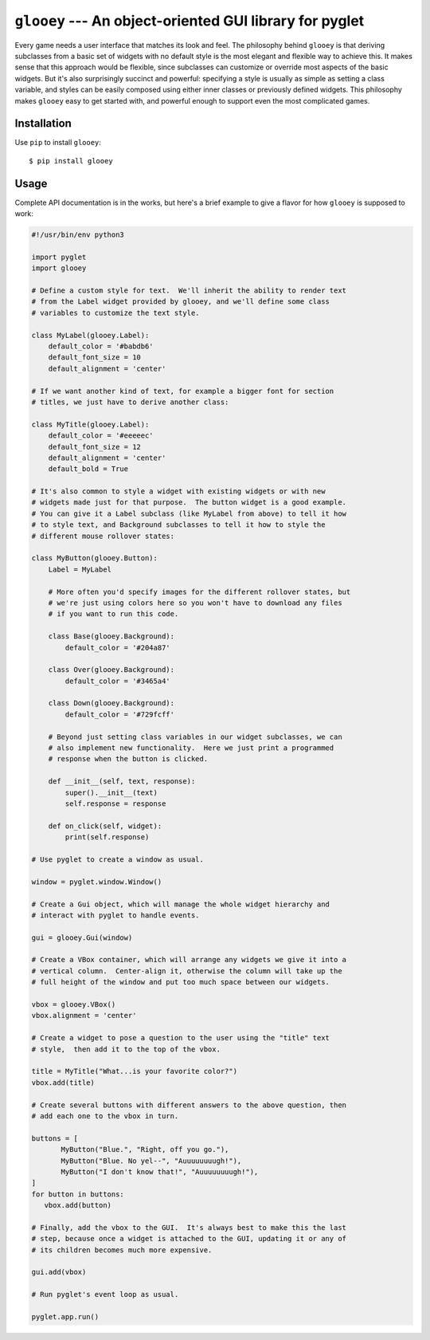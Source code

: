 ********************************************************
``glooey`` --- An object-oriented GUI library for pyglet
********************************************************

Every game needs a user interface that matches its look and feel.  The 
philosophy behind ``glooey`` is that deriving subclasses from a basic set of 
widgets with no default style is the most elegant and flexible way to achieve 
this.  It makes sense that this approach would be flexible, since subclasses 
can customize or override most aspects of the basic widgets.  But it's also 
surprisingly succinct and powerful: specifying a style is usually as simple as 
setting a class variable, and styles can be easily composed using either inner 
classes or previously defined widgets.  This philosophy makes ``glooey`` easy 
to get started with, and powerful enough to support even the most complicated 
games.  

Installation
============
Use ``pip`` to install ``glooey``::

   $ pip install glooey

Usage
=====
Complete API documentation is in the works, but here's a brief example to give 
a flavor for how ``glooey`` is supposed to work:

.. code:: python

   #!/usr/bin/env python3

   import pyglet
   import glooey

   # Define a custom style for text.  We'll inherit the ability to render text 
   # from the Label widget provided by glooey, and we'll define some class 
   # variables to customize the text style.

   class MyLabel(glooey.Label):
       default_color = '#babdb6'
       default_font_size = 10
       default_alignment = 'center'

   # If we want another kind of text, for example a bigger font for section 
   # titles, we just have to derive another class:

   class MyTitle(glooey.Label):
       default_color = '#eeeeec'
       default_font_size = 12
       default_alignment = 'center'
       default_bold = True

   # It's also common to style a widget with existing widgets or with new 
   # widgets made just for that purpose.  The button widget is a good example.  
   # You can give it a Label subclass (like MyLabel from above) to tell it how 
   # to style text, and Background subclasses to tell it how to style the 
   # different mouse rollover states:

   class MyButton(glooey.Button):
       Label = MyLabel

       # More often you'd specify images for the different rollover states, but 
       # we're just using colors here so you won't have to download any files 
       # if you want to run this code.

       class Base(glooey.Background):
           default_color = '#204a87'

       class Over(glooey.Background):
           default_color = '#3465a4'

       class Down(glooey.Background):
           default_color = '#729fcff'

       # Beyond just setting class variables in our widget subclasses, we can 
       # also implement new functionality.  Here we just print a programmed 
       # response when the button is clicked.

       def __init__(self, text, response):
           super().__init__(text)
           self.response = response

       def on_click(self, widget):
           print(self.response)

   # Use pyglet to create a window as usual.

   window = pyglet.window.Window()

   # Create a Gui object, which will manage the whole widget hierarchy and 
   # interact with pyglet to handle events.

   gui = glooey.Gui(window)

   # Create a VBox container, which will arrange any widgets we give it into a 
   # vertical column.  Center-align it, otherwise the column will take up the 
   # full height of the window and put too much space between our widgets.

   vbox = glooey.VBox()
   vbox.alignment = 'center'

   # Create a widget to pose a question to the user using the "title" text 
   # style,  then add it to the top of the vbox.

   title = MyTitle("What...is your favorite color?")
   vbox.add(title)

   # Create several buttons with different answers to the above question, then 
   # add each one to the vbox in turn.

   buttons = [
          MyButton("Blue.", "Right, off you go."),
          MyButton("Blue. No yel--", "Auuuuuuuugh!"),
          MyButton("I don't know that!", "Auuuuuuuugh!"),
   ]
   for button in buttons:
      vbox.add(button)

   # Finally, add the vbox to the GUI.  It's always best to make this the last 
   # step, because once a widget is attached to the GUI, updating it or any of 
   # its children becomes much more expensive.

   gui.add(vbox)

   # Run pyglet's event loop as usual.

   pyglet.app.run()



